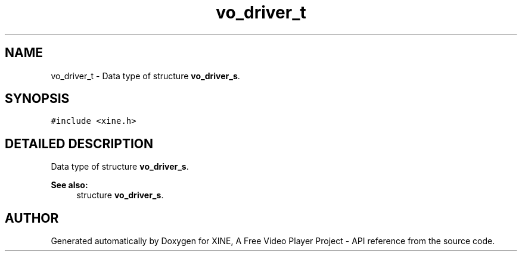 .TH "vo_driver_t" 3 "5 Oct 2001" "XINE, A Free Video Player Project - API reference" \" -*- nroff -*-
.ad l
.nh
.SH NAME
vo_driver_t \- Data type of structure \fBvo_driver_s\fP. 
.SH SYNOPSIS
.br
.PP
\fC#include <xine.h>\fP
.PP
.SH "DETAILED DESCRIPTION"
.PP 
Data type of structure \fBvo_driver_s\fP.
.PP
\fBSee also: \fP
.in +1c
structure \fBvo_driver_s\fP. 
.PP


.SH "AUTHOR"
.PP 
Generated automatically by Doxygen for XINE, A Free Video Player Project - API reference from the source code.